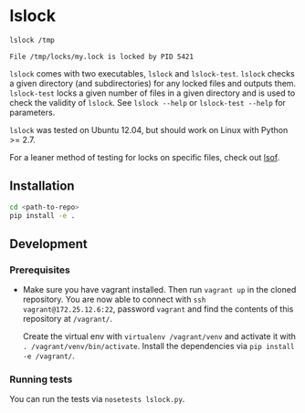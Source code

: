 * lslock

#+BEGIN_SRC sh
lslock /tmp
#+END_SRC
#+BEGIN_EXAMPLE
File /tmp/locks/my.lock is locked by PID 5421
#+END_EXAMPLE

=lslock= comes with two executables, =lslock= and =lslock-test=.
=lslock= checks a given directory (and subdirectories) for any locked files and outputs them.
=lslock-test= locks a given number of files in a given directory and is used to check the validity of =lslock=.
See =lslock --help= or =lslock-test --help= for parameters.

=lslock= was tested on Ubuntu 12.04, but should work on Linux with Python >= 2.7.

For a leaner method of testing for locks on specific files, check out [[https://linux.die.net/man/8/lsof][lsof]].
** Installation
#+BEGIN_SRC sh
cd <path-to-repo>
pip install -e .
#+END_SRC
** Development
*** Prerequisites
- Make sure you have vagrant installed. Then run =vagrant up= in the cloned repository. You are now able to connect with =ssh vagrant@172.25.12.6:22=, password =vagrant= and find the contents of this repository at =/vagrant/=.

 Create the virtual env with =virtualenv /vagrant/venv= and activate it with =. /vagrant/venv/bin/activate=. Install the dependencies via =pip install -e /vagrant/=.
*** Running tests
You can run the tests via =nosetests lslock.py=.
